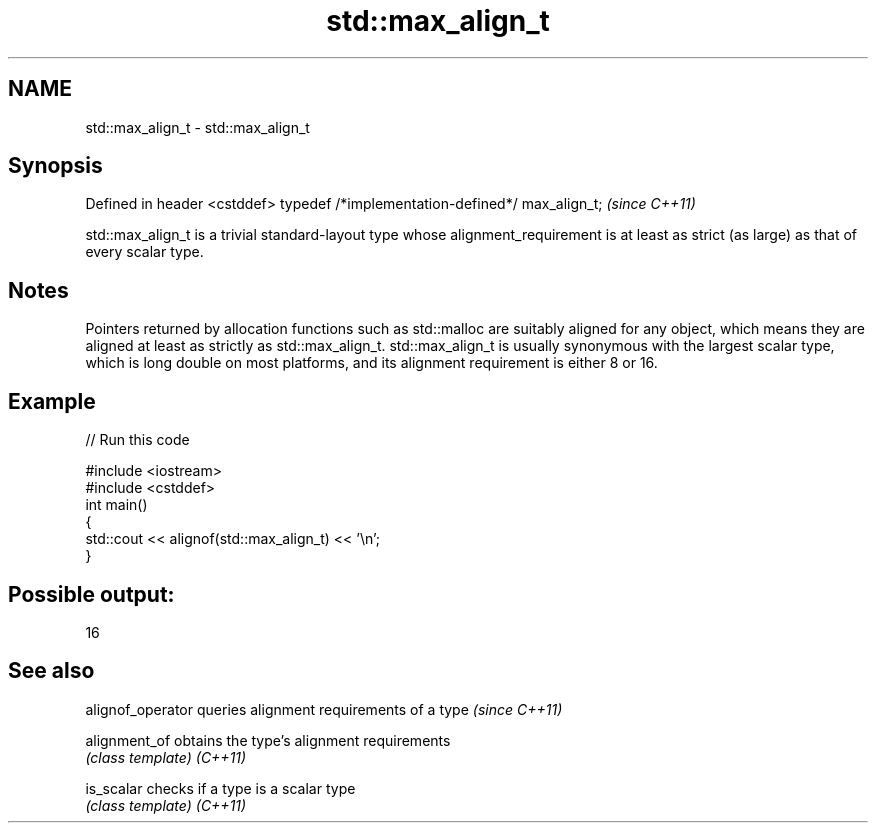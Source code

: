 .TH std::max_align_t 3 "2020.03.24" "http://cppreference.com" "C++ Standard Libary"
.SH NAME
std::max_align_t \- std::max_align_t

.SH Synopsis

Defined in header <cstddef>
typedef /*implementation-defined*/ max_align_t;  \fI(since C++11)\fP

std::max_align_t is a trivial standard-layout type whose alignment_requirement is at least as strict (as large) as that of every scalar type.

.SH Notes

Pointers returned by allocation functions such as std::malloc are suitably aligned for any object, which means they are aligned at least as strictly as std::max_align_t.
std::max_align_t is usually synonymous with the largest scalar type, which is long double on most platforms, and its alignment requirement is either 8 or 16.

.SH Example


// Run this code

  #include <iostream>
  #include <cstddef>
  int main()
  {
      std::cout << alignof(std::max_align_t) << '\\n';
  }

.SH Possible output:

  16


.SH See also


alignof_operator queries alignment requirements of a type \fI(since C++11)\fP

alignment_of     obtains the type's alignment requirements
                 \fI(class template)\fP
\fI(C++11)\fP

is_scalar        checks if a type is a scalar type
                 \fI(class template)\fP
\fI(C++11)\fP




